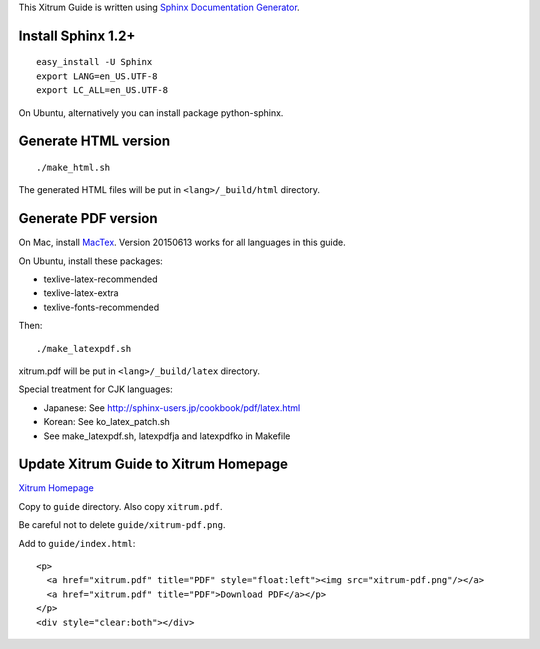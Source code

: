 This Xitrum Guide is written using
`Sphinx Documentation Generator <http://en.wikipedia.org/wiki/Sphinx_%28documentation_generator%29>`_.

Install Sphinx 1.2+
-------------------

::

  easy_install -U Sphinx
  export LANG=en_US.UTF-8
  export LC_ALL=en_US.UTF-8

On Ubuntu, alternatively you can install package python-sphinx.

Generate HTML version
---------------------

::

  ./make_html.sh

The generated HTML files will be put in ``<lang>/_build/html`` directory.

Generate PDF version
--------------------

On Mac, install `MacTex <http://tug.org/mactex/>`_.
Version 20150613 works for all languages in this guide.

On Ubuntu, install these packages:

* texlive-latex-recommended
* texlive-latex-extra
* texlive-fonts-recommended

Then:

::

  ./make_latexpdf.sh

xitrum.pdf will be put in ``<lang>/_build/latex`` directory.

Special treatment for CJK languages:

* Japanese: See http://sphinx-users.jp/cookbook/pdf/latex.html
* Korean: See ko_latex_patch.sh
* See make_latexpdf.sh, latexpdfja and latexpdfko in Makefile

Update Xitrum Guide to Xitrum Homepage
--------------------------------------

`Xitrum Homepage <https://github.com/xitrum-framework/xitrum-framework.github.io>`_

Copy to ``guide`` directory. Also copy ``xitrum.pdf``.

Be careful not to delete ``guide/xitrum-pdf.png``.

Add to ``guide/index.html``:

::

  <p>
    <a href="xitrum.pdf" title="PDF" style="float:left"><img src="xitrum-pdf.png"/></a>
    <a href="xitrum.pdf" title="PDF">Download PDF</a></p>
  </p>
  <div style="clear:both"></div>

